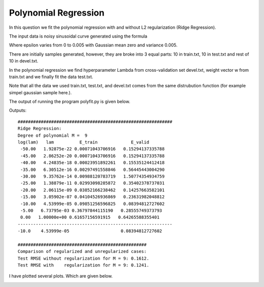 Polynomial Regression
=============================
In this question we fit the polynomial regression with and
without L2 regularization (Ridge Regression).

The input data is noisy sinusoidal curve generated using
the formula

.. :math:: t(x) = sin(2 \pi x) + x (x + 1) / 4 + \epsilon

Where epsilon varies from 0 to 0.005 with Gaussian mean zero and variance 0.005.

There are initially samples generated, however, they are broke into 3 equal
parts: 10 in train.txt, 10 in test.txt and rest of 10 in devel.txt.

In the polynomial regression we find hyperparameter Lambda from cross-validation
set devel.txt, weight vector w from train.txt and we finally fit the data
test.txt.

Note that all the data we used train.txt, test.txt, and devel.txt comes from
the same distrubution function (for example simpel gaussian sample here.).

The output of running the program polyfit.py is given below.





Outputs::

  ############################################################
  Ridge Regression:
  Degree of polynomial M =  9
  log(lam)   lam          E_train             E_valid
   -50.00   1.92875e-22 0.00071043706916   0.15294137335788
   -45.00   2.86252e-20 0.00071043706916   0.15294137335788
   -40.00   4.24835e-18 0.00023951892261   0.15535124412418
   -35.00   6.30512e-16 0.00297491558846   0.56445443004290
   -30.00   9.35762e-14 0.00988120783719   1.50774354934759
   -25.00   1.38879e-11 0.02993098285872   0.35402378737031
   -20.00   2.06115e-09 0.03852166238462   0.14257663582101
   -15.00   3.05902e-07 0.04104526936869   0.23631982048812
   -10.00   4.53999e-05 0.09851256596825   0.08394812727602
   -5.00   6.73795e-03 0.36797844115190   0.28555749373793
   0.00   1.00000e+00 0.61657156591915   0.64265588355401
  ------------------------------------------------------------
  -10.0    4.53999e-05                    0.08394812727602

  ##################################################
  Comparison of regularized and unregularized cases:
  Test RMSE without regularization for M = 9: 0.1612.
  Test RMSE with    regularization for M = 9: 0.1241.

I have plotted several plots. Which are given below.

.. image:: ../../code/images/hw01qn3_dataset.png

.. image:: ../../code/images/hw01qn3_train.png

.. image:: ../../code/images/hw01qn3_test.png

.. image:: ../../code/images/hw01qn3_devel.png

.. image:: ../../code/images/unreg_poly_reg.png

.. image:: ../../code/images/table_reg_poly_fitting.png

.. image:: ../../code/images/reg_poly_reg.png
